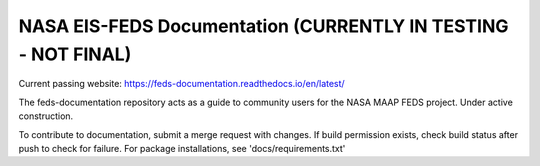 NASA EIS-FEDS Documentation (CURRENTLY IN TESTING - NOT FINAL)
=======================================

Current passing website:
https://feds-documentation.readthedocs.io/en/latest/ 

The feds-documentation repository acts as a guide to community users for the NASA MAAP FEDS project. Under active construction.

To contribute to documentation, submit a merge request with changes. If build permission exists, check build status after push to check for failure. For package installations, see 'docs/requirements.txt'

